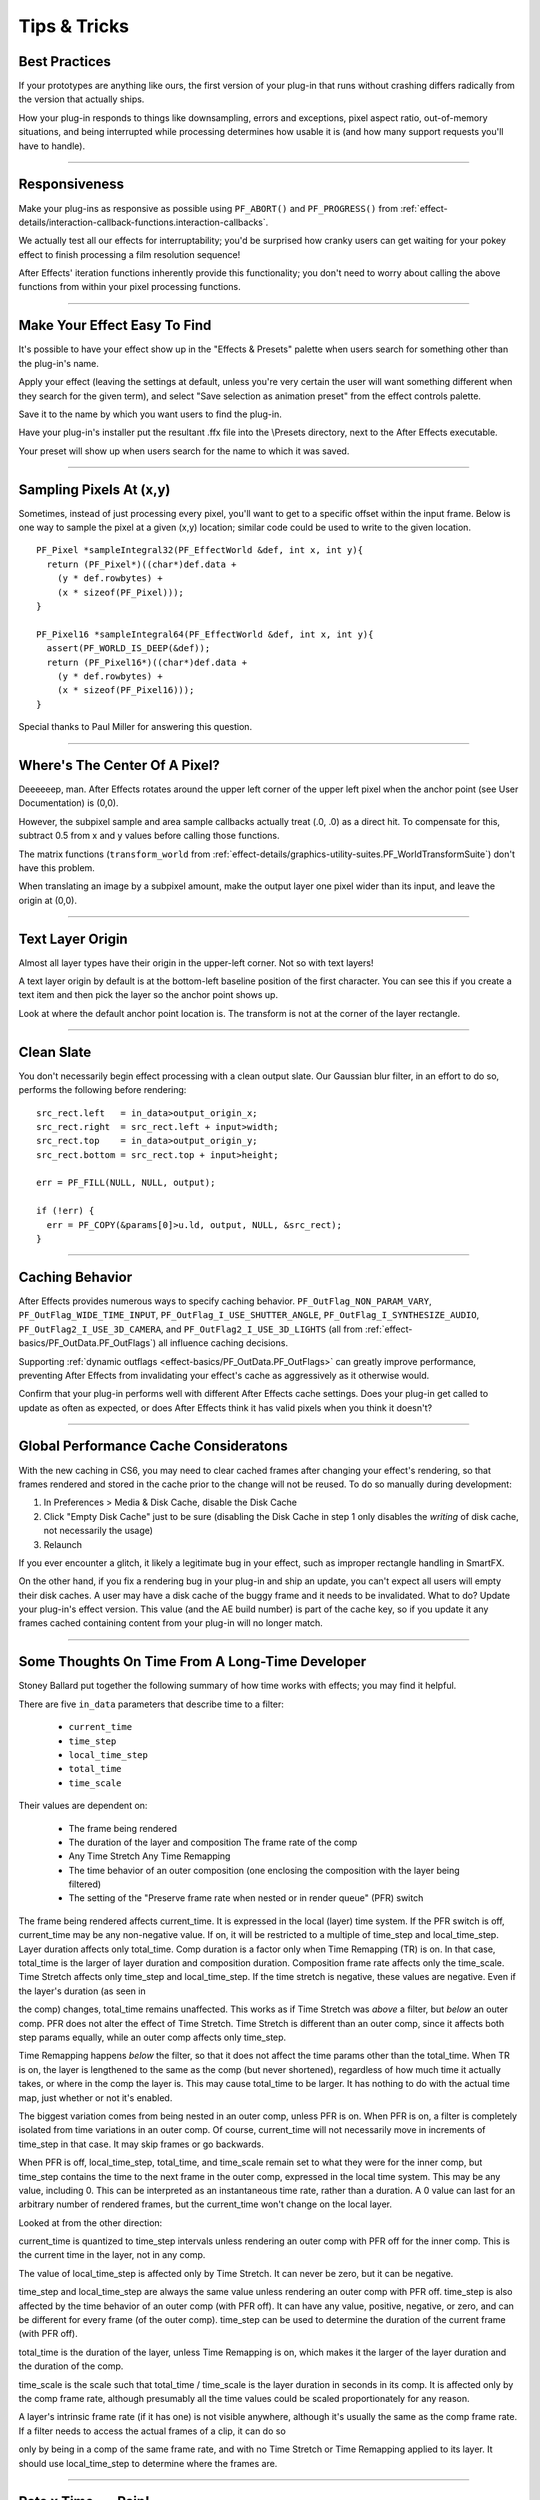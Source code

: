 .. _effect-details/tips-tricks:

Tips & Tricks
################################################################################

Best Practices
================================================================================

If your prototypes are anything like ours, the first version of your plug-in that runs without crashing differs radically from the version that actually ships.

How your plug-in responds to things like downsampling, errors and exceptions, pixel aspect ratio, out-of-memory situations, and being interrupted while processing determines how usable it is (and how many support requests you'll have to handle).

----

Responsiveness
================================================================================

Make your plug-ins as responsive as possible using ``PF_ABORT()`` and ``PF_PROGRESS()`` from :ref:`effect-details/interaction-callback-functions.interaction-callbacks`.

We actually test all our effects for interruptability; you'd be surprised how cranky users can get waiting for your pokey effect to finish processing a film resolution sequence!

After Effects' iteration functions inherently provide this functionality; you don't need to worry about calling the above functions from within your pixel processing functions.

----

Make Your Effect Easy To Find
================================================================================

It's possible to have your effect show up in the "Effects & Presets" palette when users search for something other than the plug-in's name.

Apply your effect (leaving the settings at default, unless you're very certain the user will want something different when they search for the given term), and select "Save selection as animation preset" from the effect controls palette.

Save it to the name by which you want users to find the plug-in.

Have your plug-in's installer put the resultant .ffx file into the \\Presets directory, next to the After Effects executable.

Your preset will show up when users search for the name to which it was saved.

----

Sampling Pixels At (x,y)
================================================================================

Sometimes, instead of just processing every pixel, you'll want to get to a specific offset within the input frame. Below is one way to sample the pixel at a given (x,y) location; similar code could be used to write to the given location.

::

  PF_Pixel *sampleIntegral32(PF_EffectWorld &def, int x, int y){
    return (PF_Pixel*)((char*)def.data +
      (y * def.rowbytes) +
      (x * sizeof(PF_Pixel)));
  }

  PF_Pixel16 *sampleIntegral64(PF_EffectWorld &def, int x, int y){
    assert(PF_WORLD_IS_DEEP(&def));
    return (PF_Pixel16*)((char*)def.data +
      (y * def.rowbytes) +
      (x * sizeof(PF_Pixel16)));
  }

Special thanks to Paul Miller for answering this question.

----

Where's The Center Of A Pixel?
================================================================================

Deeeeeep, man. After Effects rotates around the upper left corner of the upper left pixel when the anchor point (see User Documentation) is (0,0).

However, the subpixel sample and area sample callbacks actually treat (.0, .0) as a direct hit. To compensate for this, subtract 0.5 from x and y values before calling those functions.

The matrix functions (``transform_world`` from :ref:`effect-details/graphics-utility-suites.PF_WorldTransformSuite`) don't have this problem.

When translating an image by a subpixel amount, make the output layer one pixel wider than its input, and leave the origin at (0,0).

----

Text Layer Origin
================================================================================

Almost all layer types have their origin in the upper-left corner. Not so with text layers!

A text layer origin by default is at the bottom-left baseline position of the first character. You can see this if you create a text item and then pick the layer so the anchor point shows up.

Look at where the default anchor point location is. The transform is not at the corner of the layer rectangle.

----

Clean Slate
================================================================================

You don't necessarily begin effect processing with a clean output slate. Our Gaussian blur filter, in an effort to do so, performs the following before rendering:

::

  src_rect.left   = in_data>output_origin_x;
  src_rect.right  = src_rect.left + input>width;
  src_rect.top    = in_data>output_origin_y;
  src_rect.bottom = src_rect.top + input>height;

  err = PF_FILL(NULL, NULL, output);

  if (!err) {
    err = PF_COPY(&params[0]>u.ld, output, NULL, &src_rect);
  }

----

.. _effect-details/tips-tricks.caching-behavior:

Caching Behavior
================================================================================

After Effects provides numerous ways to specify caching behavior. ``PF_OutFlag_NON_PARAM_VARY``, ``PF_OutFlag_WIDE_TIME_INPUT``, ``PF_OutFlag_I_USE_SHUTTER_ANGLE``, ``PF_OutFlag_I_SYNTHESIZE_AUDIO``, ``PF_OutFlag2_I_USE_3D_CAMERA``, and ``PF_OutFlag2_I_USE_3D_LIGHTS`` (all from :ref:`effect-basics/PF_OutData.PF_OutFlags`) all influence caching decisions.

Supporting :ref:`dynamic outflags <effect-basics/PF_OutData.PF_OutFlags>` can greatly improve performance, preventing After Effects from invalidating your effect's cache as aggressively as it otherwise would.

Confirm that your plug-in performs well with different After Effects cache settings. Does your plug-in get called to update as often as expected, or does After Effects think it has valid pixels when you think it doesn't?

----

Global Performance Cache Consideratons
================================================================================

With the new caching in CS6, you may need to clear cached frames after changing your effect's rendering, so that frames rendered and stored in the cache prior to the change will not be reused. To do so manually during development:

1) In Preferences > Media & Disk Cache, disable the Disk Cache
2) Click "Empty Disk Cache" just to be sure (disabling the Disk Cache in step 1 only disables the *writing* of disk cache, not necessarily the usage)
3) Relaunch

If you ever encounter a glitch, it likely a legitimate bug in your effect, such as improper rectangle handling in SmartFX.

On the other hand, if you fix a rendering bug in your plug-in and ship an update, you can't expect all users will empty their disk caches. A user may have a disk cache of the buggy frame and it needs to be invalidated. What to do? Update your plug-in's effect version. This value (and the AE build number) is part of the cache key, so if you update it any frames cached containing content from your plug-in will no longer match.

----

Some Thoughts On Time From A Long-Time Developer
================================================================================

Stoney Ballard put together the following summary of how time works with effects; you may find it helpful.

There are five ``in_data`` parameters that describe time to a filter:

  - ``current_time``
  - ``time_step``
  - ``local_time_step``
  - ``total_time``
  - ``time_scale``

Their values are dependent on:

  - The frame being rendered
  - The duration of the layer and composition The frame rate of the comp
  - Any Time Stretch Any Time Remapping
  - The time behavior of an outer composition (one enclosing the composition with the layer being filtered)
  - The setting of the "Preserve frame rate when nested or in render queue" (PFR) switch

The frame being rendered affects current_time. It is expressed in the local (layer) time system. If the PFR switch is off, current_time may be any non-negative value. If on, it will be restricted to a multiple of time_step and local_time_step. Layer duration affects only total_time. Comp duration is a factor only when Time Remapping (TR) is on. In that case, total_time is the larger of layer duration and composition duration. Composition frame rate affects only the time_scale. Time Stretch affects only time_step and local_time_step. If the time stretch is negative, these values are negative. Even if the layer's duration (as seen in

the comp) changes, total_time remains unaffected. This works as if Time Stretch was *above* a filter, but *below* an outer comp. PFR does not alter the effect of Time Stretch. Time Stretch is different than an outer comp, since it affects both step params equally, while an outer comp affects only time_step.

Time Remapping happens *below* the filter, so that it does not affect the time params other than the total_time. When TR is on, the layer is lengthened to the same as the comp (but never shortened), regardless of how much time it actually takes, or where in the comp the layer is. This may cause total_time to be larger. It has nothing to do with the actual time map, just whether or not it's enabled.

The biggest variation comes from being nested in an outer comp, unless PFR is on. When PFR is on, a filter is completely isolated from time variations in an outer comp. Of course, current_time will not necessarily move in increments of time_step in that case. It may skip frames or go backwards.

When PFR is off, local_time_step, total_time, and time_scale remain set to what they were for the inner comp, but time_step contains the time to the next frame in the outer comp, expressed in the local time system. This may be any value, including 0. This can be interpreted as an instantaneous time rate, rather than a duration. A 0 value can last for an arbitrary number of rendered frames, but the current_time won't change on the local layer.

Looked at from the other direction:

current_time is quantized to time_step intervals unless rendering an outer comp with PFR off for the inner comp. This is the current time in the layer, not in any comp.

The value of local_time_step is affected only by Time Stretch. It can never be zero, but it can be negative.

time_step and local_time_step are always the same value unless rendering an outer comp with PFR off. time_step is also affected by the time behavior of an outer comp (with PFR off). It can have any value, positive, negative, or zero, and can be different for every frame (of the outer comp). time_step can be used to determine the duration of the current frame (with PFR off).

total_time is the duration of the layer, unless Time Remapping is on, which makes it the larger of the layer duration and the duration of the comp.

time_scale is the scale such that total_time / time_scale is the layer duration in seconds in its comp. It is affected only by the comp frame rate, although presumably all the time values could be scaled proportionately for any reason.

A layer's intrinsic frame rate (if it has one) is not visible anywhere, although it's usually the same as the comp frame rate. If a filter needs to access the actual frames of a clip, it can do so

only by being in a comp of the same frame rate, and with no Time Stretch or Time Remapping applied to its layer. It should use local_time_step to determine where the frames are.


----

Rate x Time == Pain!
================================================================================

Be careful if one of your parameters is a speed or velocity parameter. Consider the ripple effect. It assumes a constant and uses the current time to determine how far along the ripple has gone (d = v * t). If the user interpolates the speed over time, you should integrate the velocity function from time zero to the current time. Ripple does *not* do this, but provides a "phase" parameter that the user can interpolate as they wish, providing correct results as long as the speed is set to zero. If you want to provide the correct behavior, you can sample (and integrate) the speed parameter from the beginning of time until the current time using PF_CHECKOUT_PARAM(), or you can provide a "phase" or "distance" parameter and warn the user about interpolating the speed. The cost of checking out many parameter values is negligible compared to rendering, and is the recommended approach.

If you check out parameter values at other times, or use layer parameters at all, you *must* check in those parameters when finished, even if an error has occurred. Remember, checked- out parameters are read-only.

----

Testing
================================================================================

Try using your plug-in in RAM previews to ensure you handle out-of-memory conditions gracefully. Does your plug-in handle running out of memory gracefully?

If you receive ``PF_Err_OUT_OF_MEMORY`` (from :ref:`effect-basics/errors.error-codes`) when requesting memory, do you pass it back to After Effects?

What happens when your video effect is applied to an audio-only layer? Test with projects created using older versions of your plug-in.
